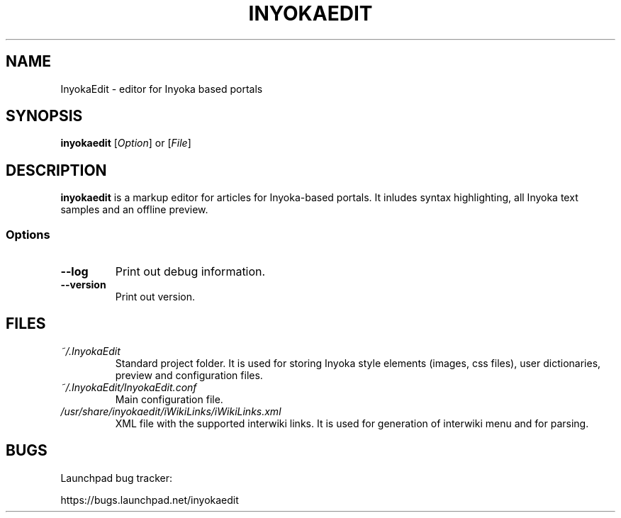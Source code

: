 '\" t
.\" ** The above line should force tbl to be a preprocessor **
.\" Man page for InyokaEdit
.\"
.\" Copyright (C), 2011, Martin Rabeneck, Thorsten Roth
.\"
.\" You may distribute under the terms of the GNU General Public
.\" License as specified in the file COPYING that comes with the man
.\" distribution.
.\"
.\" Sun Nov  6 17:13:29 CEST 2011  ElThoro <elthoro@gmx.de> 
.\" Wed Feb 29 23:14:00 CEST 2012  Jakob Kramer <jakob.kramer@gmx.de>
.\" 
.TH INYOKAEDIT 1 "2012-03-02" "Thorsten Roth" "InyokaEdit Manual"
.SH NAME
InyokaEdit \- editor for Inyoka based portals
.SH SYNOPSIS
\fBinyokaedit\fP [\fIOption\fP] or [\fIFile\fP]
.SH DESCRIPTION
\fPinyokaedit\fP is a markup editor for articles for Inyoka-based portals.
It inludes syntax highlighting, all Inyoka text samples and an offline preview.
.SS Options
.TP
\fB\--log\fP
Print out debug information.
.TP
\fB\--version\fP
Print out version.
.SH FILES
.TP
.I ~/.InyokaEdit
Standard project folder. It is used for storing Inyoka style elements (images,
css files), user dictionaries, preview and configuration files.
.TP
.I ~/.InyokaEdit/InyokaEdit.conf
Main configuration file.
.TP
.I /usr/share/inyokaedit/iWikiLinks/iWikiLinks.xml
XML file with the supported interwiki links. It is used for generation of
interwiki menu and for parsing.
.SH BUGS
Launchpad bug tracker:

https://bugs.launchpad.net/inyokaedit
